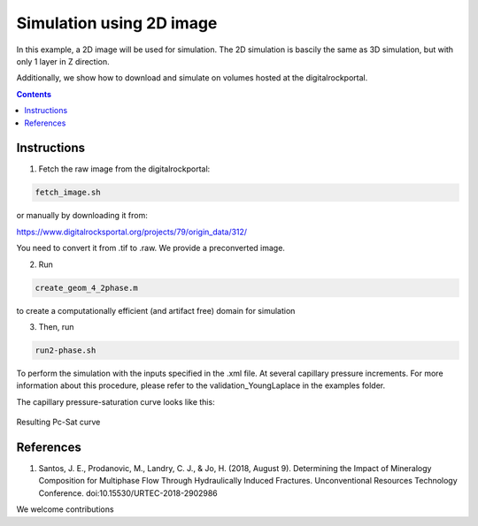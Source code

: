 ================================================================================
Simulation using 2D image
================================================================================

In this example, a 2D image will be used for simulation. The 2D simulation is bascily the same as 3D simulation, but with only 1 layer in Z direction.

Additionally, we show how to download and simulate on volumes hosted at the digitalrockportal.

.. contents::


################################################################################
Instructions
################################################################################

1. Fetch the raw image from the digitalrockportal:

.. code-block:: bash

  fetch_image.sh

or manually by downloading it from:

https://www.digitalrocksportal.org/projects/79/origin_data/312/

You need to convert it from .tif to .raw.
We provide a preconverted image.

2. Run 

.. code-block:: bash
   
   create_geom_4_2phase.m 
   
to create a computationally efficient (and artifact free) domain for simulation

3. Then, run

.. code-block:: bash

    run2-phase.sh
    
    
To perform the simulation with the inputs specified in the .xml file. At several capillary pressure increments. For more information about this procedure, please refer to the validation_YoungLaplace in the examples folder.


The capillary pressure-saturation curve looks like this:

.. figure:: /illustrations/PcSat.PNG
    :align: center
    :alt: alternate text
    :figclass: align-center

    Resulting Pc-Sat curve


################################################################################
References
################################################################################

1. Santos, J. E., Prodanovic, M., Landry, C. J., & Jo, H. (2018, August 9). Determining the Impact of Mineralogy Composition for Multiphase Flow Through Hydraulically Induced Fractures. Unconventional Resources Technology Conference. doi:10.15530/URTEC-2018-2902986



We welcome contributions
